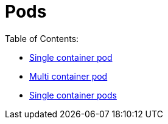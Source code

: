 = Pods

Table of Contents:

 * https://github.com/mramotowski/mkp/pods/single_container[Single container pod]
 * https://github.com/mramotowski/mkp/pods/multi_container[Multi container pod]
 * https://github.com/mramotowski/mkp/pods/single_container_pods[Single container pods]
